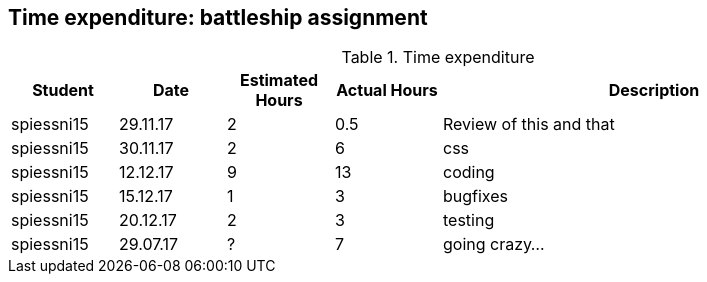 == Time expenditure: battleship assignment

[cols="1,1,1, 1,4", options="header"]
.Time expenditure
|===
| Student
| Date
| Estimated Hours
| Actual Hours
| Description

| spiessni15
| 29.11.17
| 2
| 0.5
| Review of this and that

| spiessni15
| 30.11.17
| 2
| 6
|  css

| spiessni15
| 12.12.17
| 9
| 13
| coding

| spiessni15
| 15.12.17
| 1
| 3
| bugfixes

| spiessni15
| 20.12.17
| 2
| 3
| testing

| spiessni15
| 29.07.17
| ?
| 7
| going crazy...
|===
